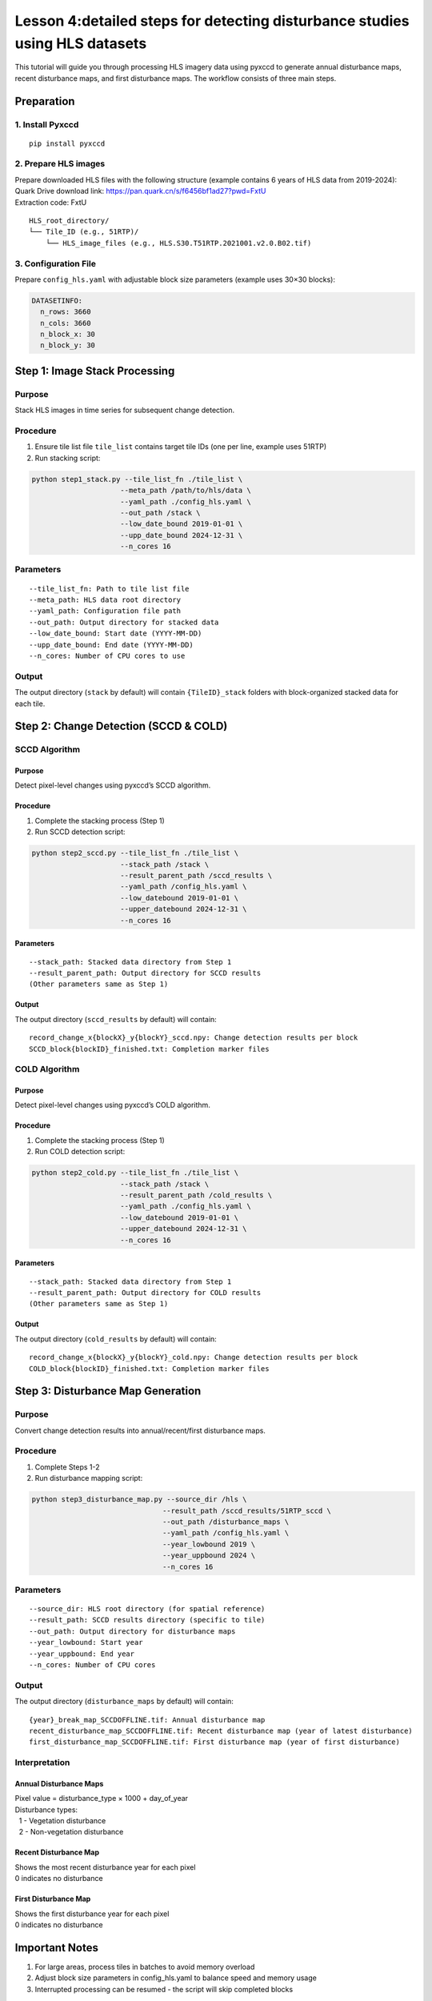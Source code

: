 Lesson 4:detailed steps for detecting disturbance studies using HLS datasets
===============

This tutorial will guide you through processing HLS imagery data using
pyxccd to generate annual disturbance maps, recent disturbance maps, and
first disturbance maps. The workflow consists of three main steps.

Preparation
-----------

1. Install Pyxccd
~~~~~~~~~~~~~~~~~

::

   pip install pyxccd

2. Prepare HLS images
~~~~~~~~~~~~~~~~~~~~~

| Prepare downloaded HLS files with the following structure (example
  contains 6 years of HLS data from 2019-2024):
| Quark Drive download link:
  https://pan.quark.cn/s/f6456bf1ad27?pwd=FxtU
| Extraction code: FxtU

::

   HLS_root_directory/
   └── Tile_ID (e.g., 51RTP)/
       └── HLS_image_files (e.g., HLS.S30.T51RTP.2021001.v2.0.B02.tif)

3. Configuration File
~~~~~~~~~~~~~~~~~~~~~

Prepare ``config_hls.yaml`` with adjustable block size parameters
(example uses 30×30 blocks):

.. code:: yaml

   DATASETINFO:
     n_rows: 3660
     n_cols: 3660
     n_block_x: 30
     n_block_y: 30

Step 1: Image Stack Processing
------------------------------

Purpose
~~~~~~~

Stack HLS images in time series for subsequent change detection.

Procedure
~~~~~~~~~

1. Ensure tile list file ``tile_list`` contains target tile IDs (one per
   line, example uses 51RTP)

2. Run stacking script:

.. code:: bash

   python step1_stack.py --tile_list_fn ./tile_list \
                        --meta_path /path/to/hls/data \
                        --yaml_path ./config_hls.yaml \
                        --out_path /stack \
                        --low_date_bound 2019-01-01 \
                        --upp_date_bound 2024-12-31 \
                        --n_cores 16

Parameters
~~~~~~~~~~

::

   --tile_list_fn: Path to tile list file
   --meta_path: HLS data root directory
   --yaml_path: Configuration file path
   --out_path: Output directory for stacked data
   --low_date_bound: Start date (YYYY-MM-DD)
   --upp_date_bound: End date (YYYY-MM-DD)
   --n_cores: Number of CPU cores to use

Output
~~~~~~

The output directory (``stack`` by default) will contain
``{TileID}_stack`` folders with block-organized stacked data for each
tile.

Step 2: Change Detection (SCCD & COLD)
--------------------------------------

SCCD Algorithm
~~~~~~~~~~~~~~

Purpose
^^^^^^^

Detect pixel-level changes using pyxccd’s SCCD algorithm.

Procedure
^^^^^^^^^

1. Complete the stacking process (Step 1)
2. Run SCCD detection script:

.. code:: bash

   python step2_sccd.py --tile_list_fn ./tile_list \
                        --stack_path /stack \
                        --result_parent_path /sccd_results \
                        --yaml_path /config_hls.yaml \
                        --low_datebound 2019-01-01 \
                        --upper_datebound 2024-12-31 \
                        --n_cores 16

Parameters
^^^^^^^^^^

::

   --stack_path: Stacked data directory from Step 1
   --result_parent_path: Output directory for SCCD results
   (Other parameters same as Step 1)

Output
^^^^^^

The output directory (``sccd_results`` by default) will contain:

::

   record_change_x{blockX}_y{blockY}_sccd.npy: Change detection results per block
   SCCD_block{blockID}_finished.txt: Completion marker files

COLD Algorithm
~~~~~~~~~~~~~~

Purpose
^^^^^^^

Detect pixel-level changes using pyxccd’s COLD algorithm.

Procedure
^^^^^^^^^

1. Complete the stacking process (Step 1)
2. Run COLD detection script:

.. code:: bash

   python step2_cold.py --tile_list_fn ./tile_list \
                        --stack_path /stack \
                        --result_parent_path /cold_results \
                        --yaml_path ./config_hls.yaml \
                        --low_datebound 2019-01-01 \
                        --upper_datebound 2024-12-31 \
                        --n_cores 16

Parameters
^^^^^^^^^^

::

   --stack_path: Stacked data directory from Step 1
   --result_parent_path: Output directory for COLD results
   (Other parameters same as Step 1)

Output
^^^^^^

The output directory (``cold_results`` by default) will contain:

::

   record_change_x{blockX}_y{blockY}_cold.npy: Change detection results per block
   COLD_block{blockID}_finished.txt: Completion marker files

Step 3: Disturbance Map Generation
----------------------------------

Purpose
~~~~~~~

Convert change detection results into annual/recent/first disturbance
maps.

Procedure
~~~~~~~~~

1. Complete Steps 1-2
2. Run disturbance mapping script:

.. code:: bash

   python step3_disturbance_map.py --source_dir /hls \
                                  --result_path /sccd_results/51RTP_sccd \
                                  --out_path /disturbance_maps \
                                  --yaml_path /config_hls.yaml \
                                  --year_lowbound 2019 \
                                  --year_uppbound 2024 \
                                  --n_cores 16

Parameters
~~~~~~~~~~

::

   --source_dir: HLS root directory (for spatial reference)
   --result_path: SCCD results directory (specific to tile)
   --out_path: Output directory for disturbance maps
   --year_lowbound: Start year
   --year_uppbound: End year
   --n_cores: Number of CPU cores

Output
~~~~~~

The output directory (``disturbance_maps`` by default) will contain:

::

   {year}_break_map_SCCDOFFLINE.tif: Annual disturbance map
   recent_disturbance_map_SCCDOFFLINE.tif: Recent disturbance map (year of latest disturbance)
   first_disturbance_map_SCCDOFFLINE.tif: First disturbance map (year of first disturbance)

Interpretation
~~~~~~~~~~~~~~

Annual Disturbance Maps
^^^^^^^^^^^^^^^^^^^^^^^

| Pixel value = disturbance_type × 1000 + day_of_year
| Disturbance types:
|   1 - Vegetation disturbance
|   2 - Non-vegetation disturbance

Recent Disturbance Map
^^^^^^^^^^^^^^^^^^^^^^

| Shows the most recent disturbance year for each pixel
| 0 indicates no disturbance

First Disturbance Map
^^^^^^^^^^^^^^^^^^^^^

| Shows the first disturbance year for each pixel
| 0 indicates no disturbance

Important Notes
---------------

1. For large areas, process tiles in batches to avoid memory overload
2. Adjust block size parameters in config_hls.yaml to balance speed and
   memory usage
3. Interrupted processing can be resumed - the script will skip
   completed blocks

Example Output
--------------

2019-2024 First Disturbance Map (SCCD)

.. figure:: first_disturb1.png
   :alt: First Disturbance Map

   First Disturbance Map
